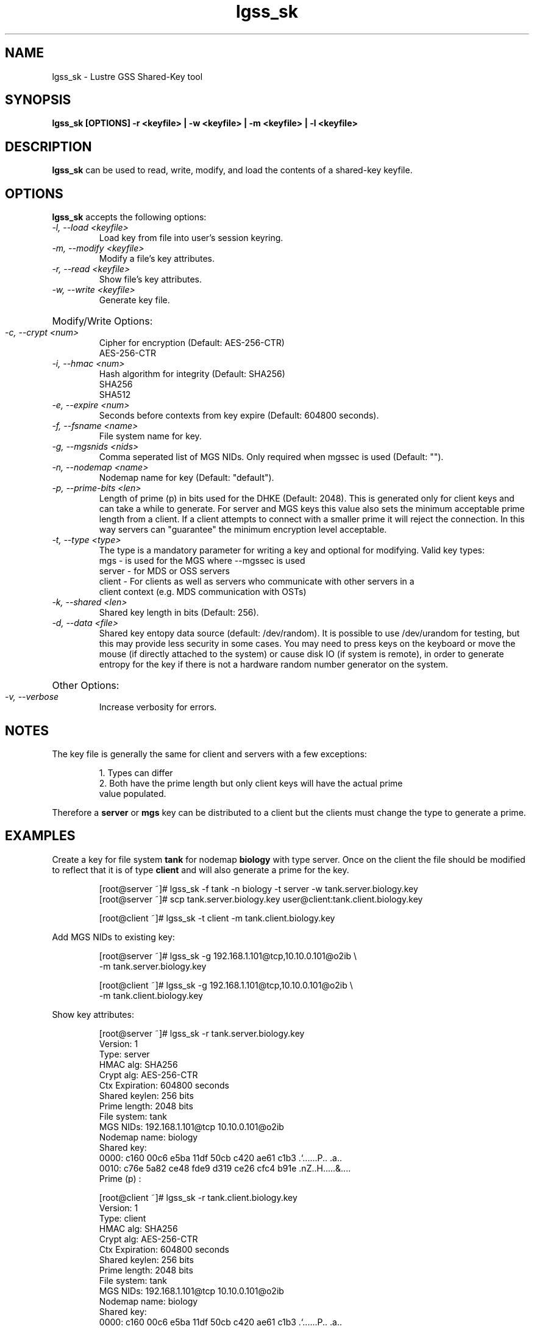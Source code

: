 .TH lgss_sk 8 "2016 Jan 12" Lustre "configuration utilities"
.SH NAME
lgss_sk \- Lustre GSS Shared-Key tool
.SH SYNOPSIS
.B "lgss_sk [OPTIONS] -r <keyfile> | -w <keyfile> | -m <keyfile> | -l <keyfile>"
.br
.SH DESCRIPTION
.B lgss_sk
can be used to read, write, modify, and load the contents of a shared-key keyfile.
.SH OPTIONS
.B lgss_sk
accepts the following options:
.TP
.I "-l, --load <keyfile>"
Load key from file into user's session keyring.
.TP
.I "-m, --modify <keyfile>"
Modify a file's key attributes.
.TP
.I "-r, --read <keyfile>"
Show file's key attributes.
.TP
.I "-w, --write <keyfile>"
Generate key file.
.HP
Modify/Write Options:
.TP
.I "-c, --crypt <num>"
Cipher for encryption (Default: AES-256-CTR)
.RS
AES-256-CTR
.RE
.TP
.I "-i, --hmac <num>"
Hash algorithm for integrity (Default: SHA256)
.RS
SHA256
.br
SHA512
.RE
.TP
.I "-e, --expire <num>"
Seconds before contexts from key expire (Default: 604800 seconds).
.TP
.I "-f, --fsname <name>"
File system name for key.
.TP
.I "-g, --mgsnids <nids>"
Comma seperated list of MGS NIDs.  Only required when mgssec is used (Default: "").
.TP
.I "-n, --nodemap <name>"
Nodemap name for key (Default: "default").
.TP
.I "-p, --prime-bits <len>"
Length of prime (p) in bits used for the DHKE (Default: 2048).  This is
generated only for client keys and can take a while to generate.  For server
and MGS keys this value also sets the minimum acceptable prime length from a
client.  If a client attempts to connect with a smaller prime it will reject
the connection.  In this way servers can "guarantee" the minimum encryption
level acceptable.
.TP
.I "-t, --type <type>"
The type is a mandatory parameter for writing a key and optional for modifying.
Valid key types:
.nf
mgs    - is used for the MGS where --mgssec is used
server - for MDS or OSS servers
client - For clients as well as servers who communicate with other servers in a
         client context (e.g. MDS communication with OSTs)
.fi
.TP
.I "-k, --shared <len>"
Shared key length in bits (Default: 256).
.TP
.I "-d, --data <file>"
Shared key entopy data source (default: /dev/random).  It is possible to
use /dev/urandom for testing, but this may provide less security in some
cases.  You may need to press keys on the keyboard or move the mouse
(if directly attached to the system) or cause disk IO (if system is remote),
in order to generate entropy for the key if there is not a hardware random
number generator on the system.
.HP
Other Options:
.TP
.I "-v, --verbose"
Increase verbosity for errors.
.SH NOTES
The key file is generally the same for client and servers with a few exceptions:
.IP
.nf
1. Types can differ
2. Both have the prime length but only client keys will have the actual prime
   value populated.
.fi
.LP
Therefore a
.B server
or
.B mgs
key can be distributed to a client but the clients
must change the type to generate a prime.
.HP
.SH EXAMPLES
Create a key for file system
.B tank
for nodemap
.B biology
with type server.
Once on the client the file should be modified to reflect that it is of type
.B client
and will also generate a prime for the key.
.IP
.nf
[root@server ~]# lgss_sk -f tank -n biology -t server -w tank.server.biology.key
[root@server ~]# scp tank.server.biology.key user@client:tank.client.biology.key

[root@client ~]# lgss_sk -t client -m tank.client.biology.key
.fi
.LP
Add MGS NIDs to existing key:
.IP
.nf
[root@server ~]# lgss_sk -g 192.168.1.101@tcp,10.10.0.101@o2ib \\
-m tank.server.biology.key

[root@client ~]# lgss_sk -g 192.168.1.101@tcp,10.10.0.101@o2ib \\
-m tank.client.biology.key
.fi
.LP
Show key attributes:
.IP
.nf
[root@server ~]# lgss_sk -r tank.server.biology.key
Version:        1
Type:           server
HMAC alg:       SHA256
Crypt alg:      AES-256-CTR
Ctx Expiration: 604800 seconds
Shared keylen:  256 bits
Prime length:   2048 bits
File system:    tank
MGS NIDs:       192.168.1.101@tcp 10.10.0.101@o2ib
Nodemap name:   biology
Shared key:
  0000: c160 00c6 e5ba 11df 50cb c420 ae61 c1b3  .`......P.. .a..
  0010: c76e 5a82 ce48 fde9 d319 ce26 cfc4 b91e  .nZ..H.....&....
Prime (p) :

[root@client ~]# lgss_sk -r tank.client.biology.key
Version:        1
Type:           client
HMAC alg:       SHA256
Crypt alg:      AES-256-CTR
Ctx Expiration: 604800 seconds
Shared keylen:  256 bits
Prime length:   2048 bits
File system:    tank
MGS NIDs:       192.168.1.101@tcp 10.10.0.101@o2ib
Nodemap name:   biology
Shared key:
  0000: c160 00c6 e5ba 11df 50cb c420 ae61 c1b3  .`......P.. .a..
  0010: c76e 5a82 ce48 fde9 d319 ce26 cfc4 b91e  .nZ..H.....&....
Prime (p) :
  0000: be19 9412 a4c5 3355 9963 ebdf 3fce a5d8  ......3U.c..?...
  0010: 9776 50db 70b1 1ad4 a22b 3b68 2ae6 fb7a  .vP.p....+;h*..z
  0020: 803b 2f67 e6ee cd55 3df1 afbd 4e3a b620  .;/g...U=...N:. 
  0030: 1d86 4182 bb03 d9b5 9605 658e 4dfb 6d39  ..A.......e.M.m9
  0040: 0394 b789 437f d30b 3fc0 2c7f 42bb 1987  ....C...?.,.B...
  0050: 0837 bae1 5332 4992 3a0c 9d01 d350 c2bb  .7..S2I.:....P..
  0060: ed25 27e9 5439 f295 4c04 08cd bcfe 7e0b  .%'.T9..L.....~.
  0070: 542b e80b 2fb5 eed0 9ca8 f9bc a792 baf1  T+../...........
  0080: db1a af08 cee7 7b7f f3e4 7f14 71ca b7c9  ......{.....q...
  0090: 9d07 c24b 8f04 65e3 4c8c fdd5 6e70 641d  ...K..e.L...npd.
  00a0: af24 a48a b1c7 d2ff 9fee 158e 7025 6d81  .$..........p%m.
  00b0: a54f 48f9 712f cac3 28fb 426c 330b 07ff  .OH.q/..(.Bl3...
  00c0: c4a4 cb67 a46b cc57 1846 dc9d 4ce4 fa65  ...g.k.W.F..L..e
  00d0: 7fc6 e77d 1220 b807 6c7c 5660 b703 39d2  ...}. ..l|V`..9.
  00e0: 1d99 bd89 e2f1 3e40 74a1 709c 6e6c 6624  ......>@t.p.nlf$
  00f0: fad6 97bf c3e0 b0d4 cefc 3596 dd69 5223  ..........5..iR#

.fi
.br
.SH "SEE ALSO"
.BR nids (5)
